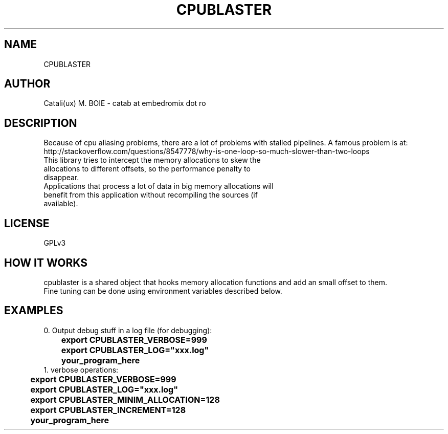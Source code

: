 .TH CPUBLASTER "1"
.SH NAME
CPUBLASTER
.SH AUTHOR
Catali(ux) M. BOIE \- catab at embedromix dot ro
.SH DESCRIPTION
Because of cpu aliasing problems, there are a lot of problems with stalled pipelines. A famous problem is at: http://stackoverflow.com/questions/8547778/why-is-one-loop-so-much-slower-than-two-loops
.TP
This library tries to intercept the memory allocations to skew the allocations to different offsets, so the performance penalty to disappear.
.TP
Applications that process a lot of data in big memory allocations will benefit from this application without recompiling the sources (if available).
.SH LICENSE
GPLv3
.SH HOW IT WORKS
cpublaster is a shared object that hooks memory allocation functions and add an small offset to them.
.TP
Fine tuning can be done using environment variables described below.
.SH EXAMPLES
0. Output debug stuff in a log file (for debugging):
.TP
\fB	export CPUBLASTER_VERBOSE=999
.TP
\fB	export CPUBLASTER_LOG="xxx.log"
.TP
\fB	your_program_here
.TP
1. verbose operations:
.TP
\fB	export CPUBLASTER_VERBOSE=999
.TP
\fB	export CPUBLASTER_LOG="xxx.log"
.TP
\fB	export CPUBLASTER_MINIM_ALLOCATION=128
.TP
\fB	export CPUBLASTER_INCREMENT=128
.TP
\fB	your_program_here
